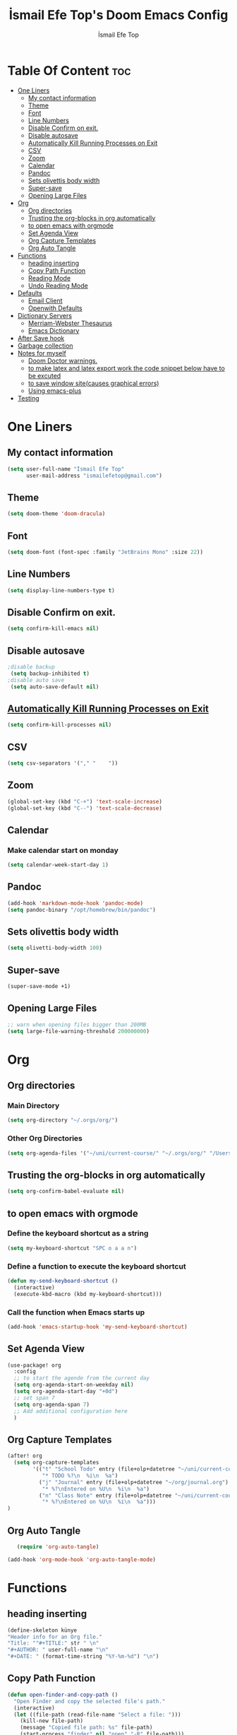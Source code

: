 #+title: İsmail Efe Top's Doom Emacs Config
#+AUTHOR: İsmail Efe Top
#+PROPERTY: header-args :tangle /Users/ismailefetop/.config/doom/config.el
#+auto_tangle: t

# first year in uni, mba2022

* Table Of Content :toc:
- [[#one-liners][One Liners]]
  - [[#my-contact-information][My contact information]]
  - [[#theme][Theme]]
  - [[#font][Font]]
  - [[#line-numbers][Line Numbers]]
  - [[#disable-confirm-on-exit][Disable Confirm on exit.]]
  - [[#disable-autosave][Disable autosave]]
  - [[#automatically-kill-running-processes-on-exit][Automatically Kill Running Processes on Exit]]
  - [[#csv][CSV]]
  - [[#zoom][Zoom]]
  - [[#calendar][Calendar]]
  - [[#pandoc][Pandoc]]
  - [[#sets-olivettis-body-width][Sets olivettis body width]]
  - [[#super-save][Super-save]]
  - [[#opening-large-files][Opening Large Files]]
- [[#org][Org]]
  - [[#org-directories][Org directories]]
  - [[#trusting-the-org-blocks-in-org-automatically][Trusting the org-blocks in org automatically]]
  - [[#to-open-emacs-with-orgmode][to open emacs with orgmode]]
  - [[#set-agenda-view][Set Agenda View]]
  - [[#org-capture-templates][Org Capture Templates]]
  - [[#org-auto-tangle][Org Auto Tangle]]
- [[#functions][Functions]]
  - [[#heading-inserting][heading inserting]]
  - [[#copy-path-function][Copy Path Function]]
  - [[#reading-mode][Reading Mode]]
  - [[#undo-reading-mode][Undo Reading Mode]]
- [[#defaults][Defaults]]
  - [[#email-client][Email Client]]
  - [[#openwith-defaults][Openwith Defaults]]
- [[#dictionary-servers][Dictionary Servers]]
  - [[#merriam-webster-thesaurus][Merriam-Webster Thesaurus]]
  - [[#emacs-dictionary][Emacs Dictionary]]
- [[#after-save-hook][After Save hook]]
- [[#garbage-collection][Garbage collection]]
- [[#notes-for-myself][Notes for myself]]
  - [[#doom-doctor-warnings][Doom Doctor warnings.]]
  - [[#to-make-latex-and-latex-export-work-the-code-snippet-below-have-to-be-excuted][to make latex and latex export work the code snippet below have to be excuted]]
  - [[#to-save-window-sitecauses-graphical-errors][to save window site(causes graphical errors)]]
  - [[#using-emacs-plus][Using emacs-plus]]
- [[#testing][Testing]]

* One Liners
** My contact information
#+BEGIN_SRC emacs-lisp
(setq user-full-name "İsmail Efe Top"
      user-mail-address "ismailefetop@gmail.com")
#+END_SRC

** Theme
#+BEGIN_SRC emacs-lisp
(setq doom-theme 'doom-dracula)
#+END_SRC

** Font
#+BEGIN_SRC emacs-lisp
(setq doom-font (font-spec :family "JetBrains Mono" :size 22))
#+END_SRC

** Line Numbers
#+BEGIN_SRC emacs-lisp
(setq display-line-numbers-type t)
#+END_SRC

** Disable Confirm on exit.
#+BEGIN_SRC emacs-lisp
(setq confirm-kill-emacs nil)
#+END_SRC

** Disable autosave
#+BEGIN_SRC emacs-lisp
;disable backup
 (setq backup-inhibited t)
;disable auto save
 (setq auto-save-default nil)
#+END_SRC

** [[https://emacsredux.com/blog/2020/07/18/automatically-kill-running-processes-on-exit/][Automatically Kill Running Processes on Exit]]
#+begin_src emacs-lisp
(setq confirm-kill-processes nil)
#+end_src

** CSV
#+begin_src emacs-lisp
(setq csv-separators '("," "    "))
#+end_src

** Zoom
#+BEGIN_SRC emacs-lisp
(global-set-key (kbd "C-+") 'text-scale-increase)
(global-set-key (kbd "C--") 'text-scale-decrease)
#+END_SRC

** Calendar
*** Make calendar start on monday
#+begin_src emacs-lisp
(setq calendar-week-start-day 1)
#+end_src

** Pandoc
#+BEGIN_SRC emacs-lisp
(add-hook 'markdown-mode-hook 'pandoc-mode)
(setq pandoc-binary "/opt/homebrew/bin/pandoc")
#+END_SRC

** Sets olivettis body width
#+BEGIN_SRC emacs-lisp
(setq olivetti-body-width 100)
#+END_SRC

** Super-save
#+begin_src emacs-lisp
(super-save-mode +1)
#+end_src

** Opening Large Files
#+begin_src emacs-lisp
;; warn when opening files bigger than 200MB
(setq large-file-warning-threshold 200000000)
#+end_src
* Org
** Org directories
*** Main Directory
#+BEGIN_SRC emacs-lisp
(setq org-directory "~/.orgs/org/")
#+END_SRC

*** Other Org Directories
#+BEGIN_SRC emacs-lisp
(setq org-agenda-files '("~/uni/current-course/" "~/.orgs/org/" "/Users/ismailefetop/Library/Mobile Documents/com~apple~CloudDocs/org/"))
#+END_SRC

** Trusting the org-blocks in org automatically
#+BEGIN_SRC emacs-lisp
(setq org-confirm-babel-evaluate nil)
#+END_SRC

** to open emacs with orgmode
*** Define the keyboard shortcut as a string
#+BEGIN_SRC emacs-lisp
(setq my-keyboard-shortcut "SPC o a a n")
#+END_SRC

*** Define a function to execute the keyboard shortcut
#+BEGIN_SRC emacs-lisp
(defun my-send-keyboard-shortcut ()
  (interactive)
  (execute-kbd-macro (kbd my-keyboard-shortcut)))
#+END_SRC

*** Call the function when Emacs starts up
#+BEGIN_SRC emacs-lisp
(add-hook 'emacs-startup-hook 'my-send-keyboard-shortcut)
#+END_SRC

** Set Agenda View
#+BEGIN_SRC emacs-lisp
(use-package! org
  :config
  ;; to start the agende from the current day
  (setq org-agenda-start-on-weekday nil)
  (setq org-agenda-start-day "+0d")
  ;; set span 7
  (setq org-agenda-span 7)
  ;; Add additional configuration here
  )
#+END_SRC

** Org Capture Templates
#+BEGIN_SRC emacs-lisp
(after! org
  (setq org-capture-templates
        '(("t" "School Todo" entry (file+olp+datetree "~/uni/current-course/todo.org" "Tasks")
           "* TODO %?\n  %i\n  %a")
          ("j" "Journal" entry (file+olp+datetree "~/org/journal.org")
           "* %?\nEntered on %U\n  %i\n  %a")
          ("n" "Class Note" entry (file+olp+datetree "~/uni/current-course/notes/%A.org")
           "* %?\nEntered on %U\n  %i\n  %a")))
)

#+END_SRC
** Org Auto Tangle
#+BEGIN_SRC emacs-lisp
   (require 'org-auto-tangle)

(add-hook 'org-mode-hook 'org-auto-tangle-mode)
#+END_SRC
* Functions
** heading inserting
#+begin_src emacs-lisp
(define-skeleton künye
"Header info for an Org file."
"Title: ""#+TITLE:" str " \n"
"#+AUTHOR: " user-full-name "\n"
"#+DATE: " (format-time-string "%Y-%m-%d") "\n")
#+end_src

** Copy Path Function
#+BEGIN_SRC emacs-lisp
(defun open-finder-and-copy-path ()
  "Open Finder and copy the selected file's path."
  (interactive)
  (let ((file-path (read-file-name "Select a file: ")))
    (kill-new file-path)
    (message "Copied file path: %s" file-path)
    (start-process "finder" nil "open" "-R" file-path)))
(defun close-all-buffers ()
(interactive)
  (mapc 'kill-buffer (buffer-list)))
#+END_SRC
** Reading Mode
#+begin_src emacs-lisp
(defun reading-mode ()
  "Toggle reading mode."
  (interactive)
  (hide-mode-line-mode +1)
  (olivetti-mode)
  (menu-bar--display-line-numbers-mode-none))
#+end_src
** Undo Reading Mode
#+begin_src emacs-lisp
(defun undo-reading-mode ()
  "undo reading mode."
  (interactive)
  (hide-mode-line-mode -1)
  (setq olivetti-mode nil)
  (menu-bar--display-line-numbers-mode-absolute))
#+end_src
* Defaults
** Email Client
#+BEGIN_SRC emacs-lisp
(setq browse-url-mailto-function 'browse-url-generic)
(setq browse-url-generic-program "open")
#+END_SRC
** Openwith Defaults
#+BEGIN_SRC emacs-lisp
(require 'openwith)
(openwith-mode t)
(setq openwith-associations
      '(("\\.pdf\\'" "open" (file))
        ("\\.docx\\'" "open" (file))
        ("\\.jpg\\'" "open" (file))
        ("\\.jpeg\\'" "open" (file))
        ("\\.png\\'" "open" (file))
        ("\\.svg\\'" "open" (file))
        ("\\.gif\\'" "open" (file))
        ;; Add more image formats as needed
        ))
#+END_SRC

* Dictionary Servers
** Merriam-Webster Thesaurus
#+BEGIN_SRC emacs-lisp
(use-package! mw-thesaurus
  :defer t
  :commands mw-thesaurus-lookup-dwim
  :hook (mw-thesaurus-mode . variable-pitch-mode)
  :config
  (map! :map mw-thesaurus-mode-map [remap evil-record-macro] #'mw-thesaurus--quit)

  ;; window on the right side
  (add-to-list
   'display-buffer-alist
   `(,mw-thesaurus-buffer-name
     (display-buffer-reuse-window
      display-buffer-in-direction)
     (direction . right)
     (window . root)
     (window-width . 0.3))))
#+END_SRC

** Emacs Dictionary
#+begin_src emacs-lisp
(setq dictionary-server "dict.org")
#+end_src
* After Save hook
#+begin_src emacs-lisp
(add-hook 'after-save-hook
          'executable-make-buffer-file-executable-if-script-p)
#+end_src
* Garbage collection
#+BEGIN_SRC emacs-lisp
(after! gcmh
  (setq gcmh-high-cons-threshold (* 64 1048576)))
#+END_SRC
* Notes for myself
** Doom Doctor warnings.
*** ! The installed ripgrep binary was not built with support for PCRE lookaheads.
#+begin_src shell :tangle no
  brew uninstall ripgrep
  brew install rust
  cargo install --features pcre2 ripgrep
#+end_src

*** ! The installed grep binary was not built with support for PCRE lookaheads.
#+begin_src shell :tangle no
brew install grep
# In .zshrc/.bashrc
if [ -d "$(brew --prefix)/opt/grep/libexec/gnubin" ]; then
    PATH="$(brew --prefix)/opt/grep/libexec/gnubin:$PATH"
fi
#+end_src

*** :lang sh ! Couldn't find shellcheck. Shell script linting will not work
#+begin_src shell :tangle no
   npm install -g marked
   brew install shellcheck
#+end_src

** to make latex and latex export work the code snippet below have to be excuted
# thanks to https://tex.stackexchange.com/a/385125

#+begin_src shell :tangle no
brew install basictex
cd /Library/TeX/texbin
sudo tlmgr update --self
sudo tlmgr install wrapfig
sudo tlmgr install marvosym
sudo tlmgr install wasysym
sudo tlmgr install capt-of
#+end_src

** to save window site(causes graphical errors)
#+BEGIN_SRC emacs-lisp :tangle no
  ;; remember window position
  (desktop-save-mode 1)
#+end_src
** Using emacs-plus
*** Installing
#+begin_src shell :tangle no
brew tap d12frosted/emacs-plus
brew install emacs-plus --with-native-comp --with-imagemagick --with-retro-emacs-logo-icon
#+end_src
*** Background service
#+begin_src shell :tangle no
#To start d12frosted/emacs-plus/emacs-plus@29 now and restart at login:

brew services start d12frosted/emacs-plus/emacs-plus@29

#Or, if you don't want/need a background service you can just run:

/opt/homebrew/opt/emacs-plus@29/bin/emacs =fg-daemon
#+end_src
* Testing
